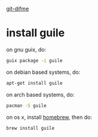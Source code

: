 [[../][git-difme]]

* install guile

on gnu guix, do:

#+BEGIN_SRC bash
guix package -i guile
#+END_SRC

on debian based systems, do:

#+BEGIN_SRC bash
apt-get install guile
#+END_SRC

on arch based systems, do:

#+BEGIN_SRC bash
pacman -S guile
#+END_SRC

on os x, install [[http://brew.sh/][homebrew]], then do:

#+BEGIN_SRC bash
brew install guile
#+END_SRC
